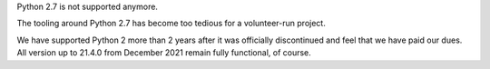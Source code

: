 Python 2.7 is not supported anymore.

The tooling around Python 2.7 has become too tedious for a volunteer-run project.

We have supported Python 2 more than 2 years after it was officially discontinued and feel that we have paid our dues.
All version up to 21.4.0 from December 2021 remain fully functional, of course.
